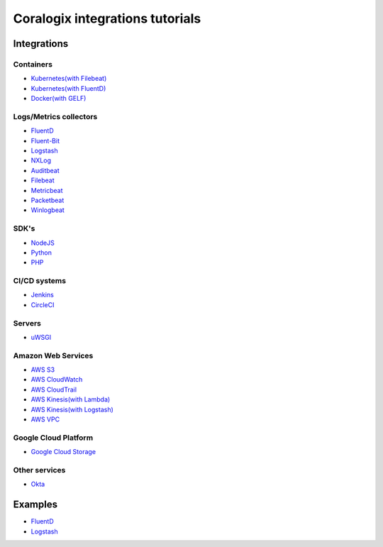 Coralogix integrations tutorials
================================

.. image:: https://img.shields.io/github/last-commit/coralogix/integrations-docs.svg
    :alt: GitHub last commit
    :target: https://github.com/coralogix/integrations-docs/commits/master

.. image:: https://img.shields.io/github/issues/coralogix/integrations-docs.svg
    :alt: GitHub issues
    :target: https://github.com/coralogix/integrations-docs/issues

.. image:: https://img.shields.io/github/issues-pr/coralogix/integrations-docs.svg
    :alt: GitHub pull requests
    :target: https://github.com/coralogix/integrations-docs/pulls

.. image:: https://img.shields.io/github/repo-size/coralogix/integrations-docs.svg
    :alt: GitHub repo size in bytes
    :target: https://github.com/coralogix/integrations-docs

.. image:: https://img.shields.io/github/contributors/coralogix/integrations-docs.svg
    :alt: GitHub contributors
    :target: https://github.com/coralogix/integrations-docs/graphs/contributors

Integrations
------------

Containers
~~~~~~~~~~

* `Kubernetes(with Filebeat) <integrations/filebeat/README.rst#kubernetes>`_
* `Kubernetes(with FluentD) <https://github.com/coralogix/fluentd-coralogix-image/blob/master/examples/kubernetes/README.rst>`_
* `Docker(with GELF) <https://github.com/coralogix/docker-gelf-example/blob/master/README.rst>`_

Logs/Metrics collectors
~~~~~~~~~~~~~~~~~~~~~~~

* `FluentD <integrations/fluentd/README.rst>`_
* `Fluent-Bit <integrations/fluent-bit/README.rst>`_
* `Logstash <https://github.com/coralogix/logstash-output-coralogix/blob/master/README.md>`_
* `NXLog <integrations/nxlog/README.rst>`_
* `Auditbeat <integrations/auditbeat/README.rst>`_
* `Filebeat <integrations/filebeat/README.rst>`_
* `Metricbeat <integrations/metricbeat/README.rst>`_
* `Packetbeat <integrations/packetbeat/README.rst>`_
* `Winlogbeat <integrations/winlogbeat/README.rst>`_

SDK's
~~~~~

* `NodeJS <https://github.com/coralogix/nodejs-coralogix-sdk/blob/master/README.md>`_
* `Python <https://python-coralogix-sdk.readthedocs.io/en/latest/>`_
* `PHP <https://php-coralogix-sdk.readthedocs.io/en/latest/>`_

CI/CD systems
~~~~~~~~~~~~~

* `Jenkins <https://github.com/coralogix/jenkins-coralogix-plugin>`_
* `CircleCI <https://github.com/coralogix-circleci/coralogix-orb>`_

Servers
~~~~~~~

* `uWSGI <integrations/uwsgi/README.rst>`_

Amazon Web Services
~~~~~~~~~~~~~~~~~~~

* `AWS S3 <integrations/aws/s3/README.rst>`_
* `AWS CloudWatch <integrations/aws/cloudwatch/README.rst>`_
* `AWS CloudTrail <integrations/aws/cloudtrail/README.rst>`_
* `AWS Kinesis(with Lambda) <integrations/aws/kinesis/lambda/README.rst>`_
* `AWS Kinesis(with Logstash) <integrations/aws/kinesis/logstash/README.rst>`_
* `AWS VPC <integrations/aws/vpc/README.rst>`_

Google Cloud Platform
~~~~~~~~~~~~~~~~~~~~~

* `Google Cloud Storage <integrations/gcp/gcs/README.rst>`_


Other services
~~~~~~~~~~~~~~

* `Okta <integrations/okta/README.rst>`_

Examples
--------

* `FluentD <examples/fluentd/README.rst>`_
* `Logstash <examples/logstash/README.rst>`_

